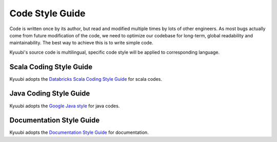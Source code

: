 .. Licensed to the Apache Software Foundation (ASF) under one or more
   contributor license agreements.  See the NOTICE file distributed with
   this work for additional information regarding copyright ownership.
   The ASF licenses this file to You under the Apache License, Version 2.0
   (the "License"); you may not use this file except in compliance with
   the License.  You may obtain a copy of the License at

..    http://www.apache.org/licenses/LICENSE-2.0

.. Unless required by applicable law or agreed to in writing, software
   distributed under the License is distributed on an "AS IS" BASIS,
   WITHOUT WARRANTIES OR CONDITIONS OF ANY KIND, either express or implied.
   See the License for the specific language governing permissions and
   limitations under the License.

Code Style Guide
================

Code is written once by its author, but read and modified multiple times by
lots of other engineers. As most bugs actually come from future modification
of the code, we need to optimize our codebase for long-term, global
readability and maintainability. The best way to achieve this is to write
simple code.

Kyuubi's source code is multilingual, specific code style will be applied to
corresponding language.

Scala Coding Style Guide
------------------------

Kyuubi adopts the `Databricks Scala Coding Style Guide`_ for scala codes.

Java Coding Style Guide
-----------------------

Kyuubi adopts the `Google Java style`_ for java codes.

Documentation Style Guide
-------------------------

Kyuubi adopts the `Documentation Style Guide`_ for documentation.

.. _Databricks Scala Coding Style Guide: https://github.com/databricks/scala-style-guide
.. _Google Java style: https://google.github.io/styleguide/javaguide.html
.. _Documentation Style Guide: ../doc/style.html